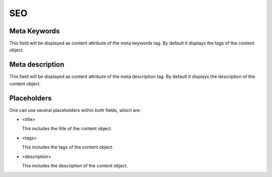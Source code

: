 ===
SEO
===

Meta Keywords
=============

This field will be displayed as content attribute of the meta keywords tag. 
By default it displays the tags of the content object.

Meta description
================

This field will be displayed as content attribute of the meta description tag. 
By default it displays the description of the content object.

Placeholders
============

One can use several placeholders within both fields, which are: 

- <title>

  This includes the title of the content object.

- <tags>

  This includes the tags of the content object.

- <description>

  This includes the description of the content object.
